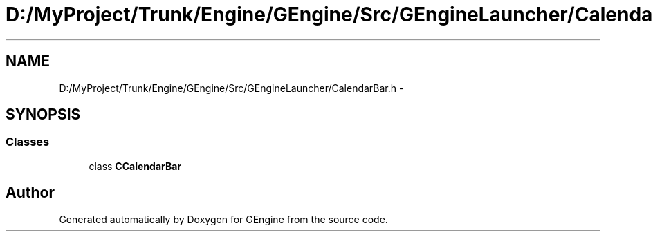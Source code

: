 .TH "D:/MyProject/Trunk/Engine/GEngine/Src/GEngineLauncher/CalendarBar.h" 3 "Sat Dec 26 2015" "Version v0.1" "GEngine" \" -*- nroff -*-
.ad l
.nh
.SH NAME
D:/MyProject/Trunk/Engine/GEngine/Src/GEngineLauncher/CalendarBar.h \- 
.SH SYNOPSIS
.br
.PP
.SS "Classes"

.in +1c
.ti -1c
.RI "class \fBCCalendarBar\fP"
.br
.in -1c
.SH "Author"
.PP 
Generated automatically by Doxygen for GEngine from the source code\&.
